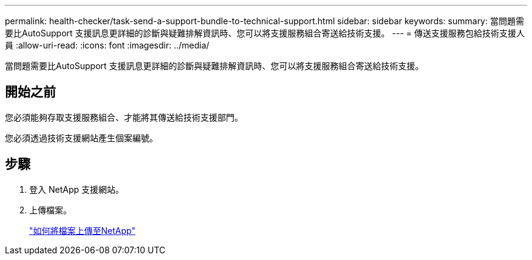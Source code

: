 ---
permalink: health-checker/task-send-a-support-bundle-to-technical-support.html 
sidebar: sidebar 
keywords:  
summary: 當問題需要比AutoSupport 支援訊息更詳細的診斷與疑難排解資訊時、您可以將支援服務組合寄送給技術支援。 
---
= 傳送支援服務包給技術支援人員
:allow-uri-read: 
:icons: font
:imagesdir: ../media/


[role="lead"]
當問題需要比AutoSupport 支援訊息更詳細的診斷與疑難排解資訊時、您可以將支援服務組合寄送給技術支援。



== 開始之前

您必須能夠存取支援服務組合、才能將其傳送給技術支援部門。

您必須透過技術支援網站產生個案編號。



== 步驟

. 登入 NetApp 支援網站。
. 上傳檔案。
+
https://kb.netapp.com/Advice_and_Troubleshooting/Miscellaneous/How_to_upload_a_file_to_NetApp["如何將檔案上傳至NetApp"]


